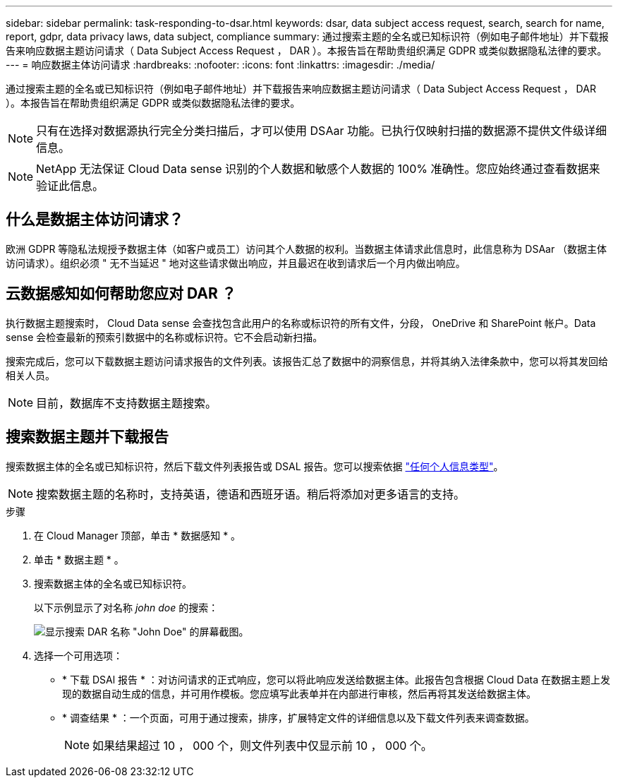 ---
sidebar: sidebar 
permalink: task-responding-to-dsar.html 
keywords: dsar, data subject access request, search, search for name, report, gdpr, data privacy laws, data subject, compliance 
summary: 通过搜索主题的全名或已知标识符（例如电子邮件地址）并下载报告来响应数据主题访问请求（ Data Subject Access Request ， DAR ）。本报告旨在帮助贵组织满足 GDPR 或类似数据隐私法律的要求。 
---
= 响应数据主体访问请求
:hardbreaks:
:nofooter: 
:icons: font
:linkattrs: 
:imagesdir: ./media/


[role="lead"]
通过搜索主题的全名或已知标识符（例如电子邮件地址）并下载报告来响应数据主题访问请求（ Data Subject Access Request ， DAR ）。本报告旨在帮助贵组织满足 GDPR 或类似数据隐私法律的要求。


NOTE: 只有在选择对数据源执行完全分类扫描后，才可以使用 DSAar 功能。已执行仅映射扫描的数据源不提供文件级详细信息。


NOTE: NetApp 无法保证 Cloud Data sense 识别的个人数据和敏感个人数据的 100% 准确性。您应始终通过查看数据来验证此信息。



== 什么是数据主体访问请求？

欧洲 GDPR 等隐私法规授予数据主体（如客户或员工）访问其个人数据的权利。当数据主体请求此信息时，此信息称为 DSAar （数据主体访问请求）。组织必须 " 无不当延迟 " 地对这些请求做出响应，并且最迟在收到请求后一个月内做出响应。



== 云数据感知如何帮助您应对 DAR ？

执行数据主题搜索时， Cloud Data sense 会查找包含此用户的名称或标识符的所有文件，分段， OneDrive 和 SharePoint 帐户。Data sense 会检查最新的预索引数据中的名称或标识符。它不会启动新扫描。

搜索完成后，您可以下载数据主题访问请求报告的文件列表。该报告汇总了数据中的洞察信息，并将其纳入法律条款中，您可以将其发回给相关人员。


NOTE: 目前，数据库不支持数据主题搜索。



== 搜索数据主题并下载报告

搜索数据主体的全名或已知标识符，然后下载文件列表报告或 DSAL 报告。您可以搜索依据 link:task-controlling-private-data.html#types-of-personal-data["任何个人信息类型"^]。


NOTE: 搜索数据主题的名称时，支持英语，德语和西班牙语。稍后将添加对更多语言的支持。

.步骤
. 在 Cloud Manager 顶部，单击 * 数据感知 * 。
. 单击 * 数据主题 * 。
. 搜索数据主体的全名或已知标识符。
+
以下示例显示了对名称 _john doe_ 的搜索：

+
image:screenshot_dsar_search.gif["显示搜索 DAR 名称 \"John Doe\" 的屏幕截图。"]

. 选择一个可用选项：
+
** * 下载 DSAl 报告 * ：对访问请求的正式响应，您可以将此响应发送给数据主体。此报告包含根据 Cloud Data 在数据主题上发现的数据自动生成的信息，并可用作模板。您应填写此表单并在内部进行审核，然后再将其发送给数据主体。
** * 调查结果 * ：一个页面，可用于通过搜索，排序，扩展特定文件的详细信息以及下载文件列表来调查数据。
+

NOTE: 如果结果超过 10 ， 000 个，则文件列表中仅显示前 10 ， 000 个。




